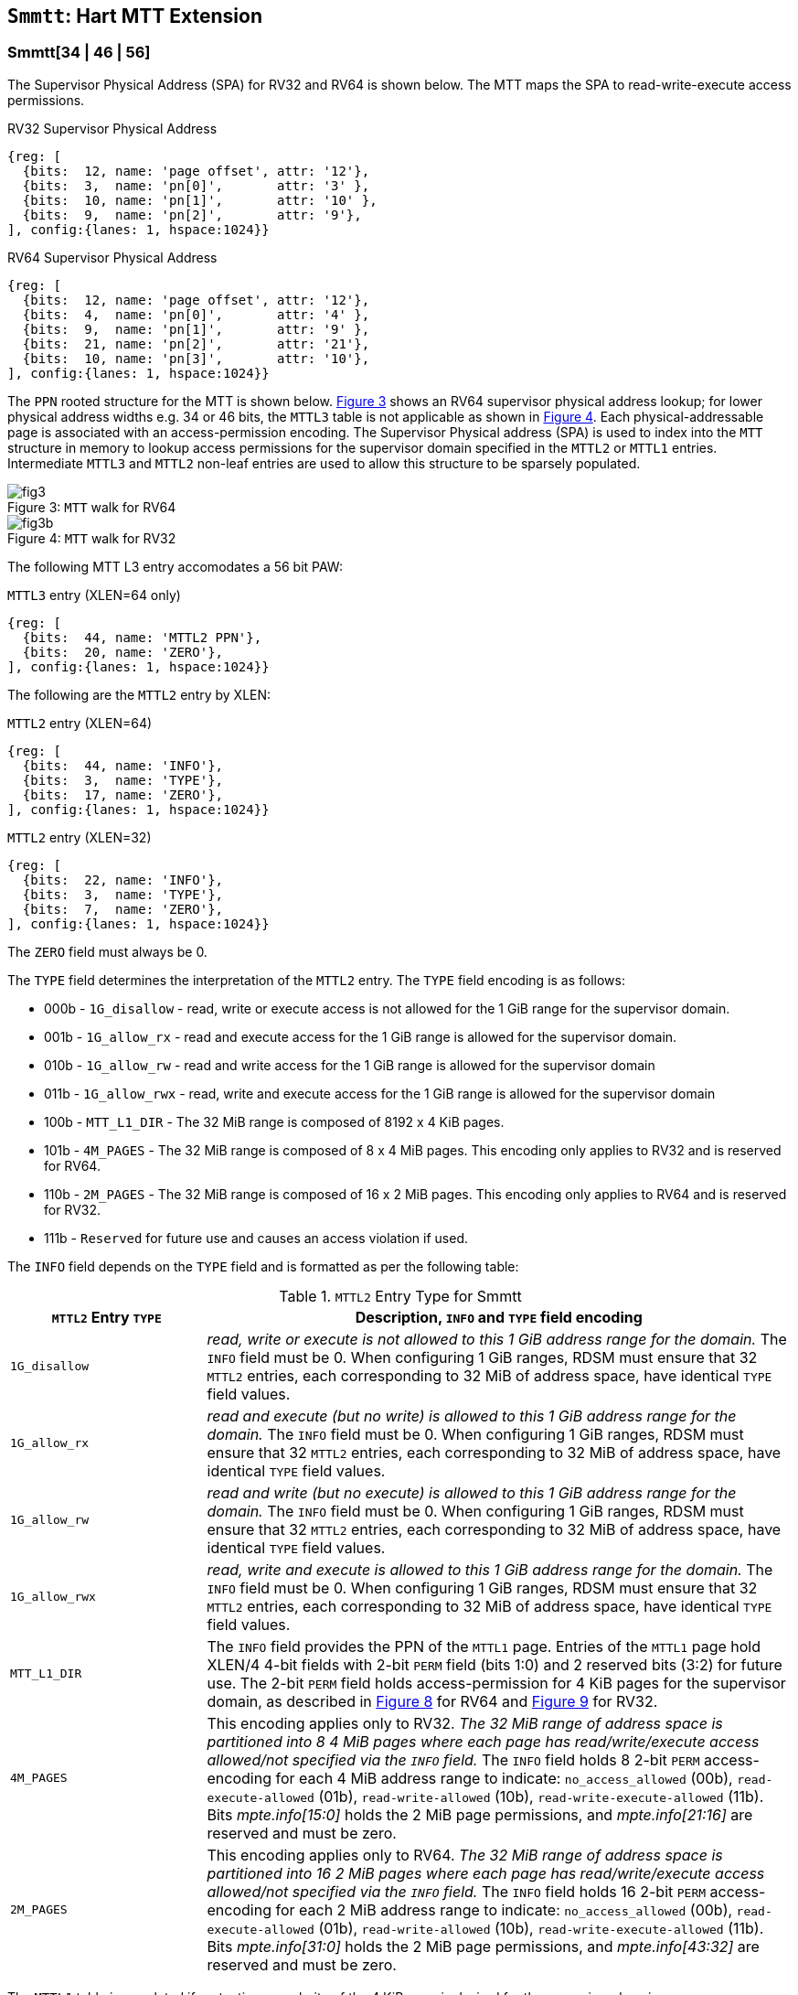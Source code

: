 [[chapter4]]
[[Smmtt]]
== `Smmtt`: Hart MTT Extension

[[Smmtt-rw]]
=== Smmtt[34 | 46 | 56]

The Supervisor Physical Address (SPA) for RV32 and RV64 is shown below.
The MTT maps the SPA to read-write-execute access permissions.

[caption="Figure {counter:image}: ", reftext="Figure {image}"]
[title="RV32 Supervisor Physical Address", id=rv32-spa]
[wavedrom, ,svg]
....
{reg: [
  {bits:  12, name: 'page offset', attr: '12'},
  {bits:  3,  name: 'pn[0]',       attr: '3' },
  {bits:  10, name: 'pn[1]',       attr: '10' },
  {bits:  9,  name: 'pn[2]',       attr: '9'},
], config:{lanes: 1, hspace:1024}}
....

[caption="Figure {counter:image}: ", reftext="Figure {image}"]
[title="RV64 Supervisor Physical Address", id=rv64-spa]
[wavedrom, ,svg]
....
{reg: [
  {bits:  12, name: 'page offset', attr: '12'},
  {bits:  4,  name: 'pn[0]',       attr: '4' },
  {bits:  9,  name: 'pn[1]',       attr: '9' },
  {bits:  21, name: 'pn[2]',       attr: '21'},
  {bits:  10, name: 'pn[3]',       attr: '10'},
], config:{lanes: 1, hspace:1024}}
....

The `PPN` rooted structure for the MTT is shown below. <<mtt-map-rv64>>
shows an RV64 supervisor physical address lookup; for lower physical
address widths e.g. 34 or 46 bits, the `MTTL3` table is not applicable as shown
in <<mtt-map-rv32>>. Each physical-addressable page is associated with an
access-permission encoding. The Supervisor Physical address (SPA) is used to
index into the `MTT` structure in memory to lookup access permissions for the
supervisor domain specified in the `MTTL2` or `MTTL1` entries. Intermediate
`MTTL3` and `MTTL2` non-leaf entries are used to allow this structure to be
sparsely populated.

[caption="Figure {counter:image}: ", reftext="Figure {image}"]
[title= "`MTT` walk for RV64", id=mtt-map-rv64]
image::images/fig3.png[]

[caption="Figure {counter:image}: ", reftext="Figure {image}"]
[title= "`MTT` walk for RV32", id=mtt-map-rv32]
image::images/fig3b.png[]

The following MTT L3 entry accomodates a 56 bit PAW:

[caption="Figure {counter:image}: ", reftext="Figure {image}"]
[title="`MTTL3` entry (XLEN=64 only)"]
[wavedrom, ,svg]
....
{reg: [
  {bits:  44, name: 'MTTL2 PPN'},
  {bits:  20, name: 'ZERO'},
], config:{lanes: 1, hspace:1024}}
....

The following are the `MTTL2` entry by XLEN:

[caption="Figure {counter:image}: ", reftext="Figure {image}"]
[title="`MTTL2` entry (XLEN=64)"]
[wavedrom, ,svg]
....
{reg: [
  {bits:  44, name: 'INFO'},
  {bits:  3,  name: 'TYPE'},
  {bits:  17, name: 'ZERO'},
], config:{lanes: 1, hspace:1024}}
....

[caption="Figure {counter:image}: ", reftext="Figure {image}"]
[title="`MTTL2` entry (XLEN=32)"]
[wavedrom, ,svg]
....
{reg: [
  {bits:  22, name: 'INFO'},
  {bits:  3,  name: 'TYPE'},
  {bits:  7,  name: 'ZERO'},
], config:{lanes: 1, hspace:1024}}
....

The `ZERO` field must always be 0.

The `TYPE` field determines the interpretation of the `MTTL2` entry. The
`TYPE` field encoding is as follows:

* 000b - `1G_disallow` - read, write or execute access is not allowed for the
          1 GiB range for the supervisor domain.
* 001b - `1G_allow_rx` - read and execute access for the 1 GiB range is allowed
          for the supervisor domain.
* 010b - `1G_allow_rw` - read and write access for the 1 GiB range is allowed
          for the supervisor domain
* 011b - `1G_allow_rwx` - read, write and execute access for the 1 GiB range is
          allowed for the supervisor domain
* 100b - `MTT_L1_DIR` - The 32 MiB range is composed of 8192 x 4 KiB pages.
* 101b - `4M_PAGES` - The 32 MiB range is composed of 8 x 4 MiB pages. This
          encoding only applies to RV32 and is reserved for RV64.
* 110b - `2M_PAGES` - The 32 MiB range is composed of 16 x 2 MiB pages. This
          encoding only applies to RV64 and is reserved for RV32.
* 111b - `Reserved` for future use and causes an access violation if used.

The `INFO` field depends on the `TYPE` field and is formatted as per the
following table:

[[Smmtt-rw-l2-encoding]]
.`MTTL2` Entry Type for Smmtt
[width="100%",cols="25%,75%",options="header",]
|===
|*`MTTL2` Entry `TYPE`* |*Description, `INFO` and `TYPE` field encoding*
|`1G_disallow` a|
_read, write or execute is not allowed to this 1 GiB address range for the
domain._ The `INFO` field must be 0. When configuring 1 GiB ranges, RDSM must
ensure that 32 `MTTL2` entries, each corresponding to 32 MiB of address space,
have identical `TYPE` field values.

|`1G_allow_rx` a|
_read and execute (but no write) is allowed to this 1 GiB address range for the
domain._ The `INFO` field must be 0. When configuring 1 GiB ranges, RDSM must
ensure that 32 `MTTL2` entries, each corresponding to 32 MiB of address space,
have identical `TYPE` field values.

|`1G_allow_rw` a|
_read and write (but no execute) is allowed to this 1 GiB address range for the
domain._ The `INFO` field must be 0. When configuring 1 GiB ranges, RDSM must
ensure that 32 `MTTL2` entries, each corresponding to 32 MiB of address space,
have identical `TYPE` field values.

|`1G_allow_rwx` a|
_read, write and execute is allowed to this 1 GiB address range for the domain._
The `INFO` field must be 0. When configuring 1 GiB ranges, RDSM must ensure that
32 `MTTL2` entries, each corresponding to 32 MiB of address space, have
identical `TYPE` field values.

|`MTT_L1_DIR` a|
The `INFO` field provides the PPN of the `MTTL1` page. Entries of the `MTTL1`
page hold XLEN/4 4-bit fields with 2-bit `PERM` field (bits 1:0) and 2 reserved
bits (3:2) for future use. The 2-bit `PERM` field holds access-permission
for 4 KiB pages for the supervisor domain, as described in <<mtt-l1-rv64>> for
RV64 and <<mtt-l1-rv32>> for RV32.

|`4M_PAGES` a|
This encoding applies only to RV32.
_The 32 MiB range of address space is partitioned into 8 4 MiB pages where each
page has read/write/execute access allowed/not specified via the `INFO` field._
The `INFO` field holds 8 2-bit `PERM` access-encoding for each 4 MiB address
range to indicate: `no_access_allowed` (00b), `read-execute-allowed` (01b),
`read-write-allowed` (10b), `read-write-execute-allowed` (11b). Bits
_mpte.info[15:0]_ holds the 2 MiB page permissions, and _mpte.info[21:16]_ are
reserved and must be zero.

|`2M_PAGES` a|
This encoding applies only to RV64.
_The 32 MiB range of address space is partitioned into 16 2 MiB pages where each
page has read/write/execute access allowed/not specified via the `INFO` field._
The `INFO` field holds 16 2-bit `PERM` access-encoding for each 2 MiB address
range to indicate: `no_access_allowed` (00b), `read-execute-allowed` (01b),
`read-write-allowed` (10b), `read-write-execute-allowed` (11b). Bits
_mpte.info[31:0]_ holds the 2 MiB page permissions, and _mpte.info[43:32]_ are
reserved and must be zero.
|===

The `MTTL1` table is populated if protection granularity of the 4 KiB page is
desired for the supervisor domain.

The `MTTL1` entry is XLEN wide and holds XLEN/4 number of 4-bit fields where
each field specifies 2-bit access-permissions for a 4 KiB page (with 2 bits
reserved for future uses). The entry is selected by page.pn[1], and the 4-bit
field in the entry is selected using page.pn[0], with lsb bits 1:0 holding the
access-permission encoding. See <<mtt-l1-rv64>> for XLEN = 64 and
<<mtt-l1-rv32>> for XLEN = 32. Thus, there are 2 `PERM` bits for each 4 KiB
page. The encoding of `PERM` is as follows:

[[Smmtt-rw-l1-encoding]]
.`MTTL1` Entry permission encoding
[width="100%",cols="25%,75%",options="header",]
|===
|*`MTTL1` Access-permission encoding* |*Description*
|00b a|
The entry specifies access to the 4 KiB address space is *not allowed* for the
domain.
|01b a|
The entry specifies *read* and *execute* (but *no write*) access is allowed
to the 4 KiB address space for the domain.
|10b a|
The entry specifies *read* and *write* (but *no execute*) access is allowed
to the 4 KiB address space for the domain.
|11b a|
The entry specifies *read*, *write* and *execute* access is allowed to the 4 KiB
address space for the domain.
|===

[caption="Figure {counter:image}: ", reftext="Figure {image}"]
[title="`MTTL1` entry (XLEN=64)", id=mtt-l1-rv64]
[wavedrom, ,svg]
....
{reg: [
  {bits:  2, name: 'PERM'},
  {bits:  2, name: 'resv'},
  {bits:  56, name: '...'},
  {bits:  2, name: 'PERM'},
  {bits:  2, name: 'resv'},
], config:{lanes: 1, hspace:1024}}
....

[caption="Figure {counter:image}: ", reftext="Figure {image}"]
[title="`MTTL1` entry (XLEN=32)", id=mtt-l1-rv32]
[wavedrom, ,svg]
....
{reg: [
  {bits:  2, name: 'PERM'},
  {bits:  2, name: 'resv'},
  {bits:  24, name: '...'},
  {bits:  2, name: 'PERM'},
  {bits:  2, name: 'resv'},
], config:{lanes: 1, hspace:1024}}
....

=== MTT access permissions lookup process

MTT access-permissions for a physical address PA in the context of a
supervisor domain is ascertained as follows:

1. Let _a_ be `mttp.ppn` x PAGESIZE, and let _i_ = LEVELS, where for mode
`Smmtt34`, LEVELS = 2 and for `Smmtt[46 | 56]`, LEVELS = 3; PAGESIZE
is 2^12^; MTT_PTE_SIZE = 8 bytes (for RV32, MTT_PTE_SIZE = 4 bytes). The `mttp`
register must be active, i.e., the effective privilege mode must not be M-mode.

2. Let _mpte_ be the value of the `MTT` table entry at address _a_ + _pa.pn[i]_
 x MTE_PTE_SIZE. If accessing _mpte_ violates a PMA or PMP check, raise
an access-fault exception corresponding to the original access type.

3. If any bits or encodings that are reserved for future standard use are
set within _mpte_, stop and raise an access-fault exception corresponding to
the original access type.

4. Otherwise, the _mpte_ is valid. If (_i_=1) or (_i_=2 and _mpte.type_ is not
`MTT_L1_DIR`), go to step 5. Otherwise, the _mpte_ is a pointer to the next
level of the `MTT`. Let _i_ = _i_-1. Let _a_ = _mpte.ppn_ x PAGESIZE and go to
step 2. Note that when _mpte.type_ = `MTT_L1_DIR`, the _mpte.ppn_ is the value
of the _mpte.info_ field.

5. A leaf _mpte_ has been found. If any bits or encodings within _mpte.type_
and _mpte.info_ that are reserved for future standard use, per
<<Smmtt-rw-l2-encoding>>, are set within _mpte_, stop and raise an access-fault
exception corresponding to the access type.

6. The _mpte_ is a valid leaf _mpte_. Fetch the access-permissions for the
physical address per the steps described below:

* if _i_=2, and the _mpte.type_ field directly specifies the access-permissions
for 1 GiB page regions (via 32 MTTL2 entries with identical _mpte.type_ values -
see <<Smmtt-rw-l2-encoding>>); go to step 7, else

* if _i_=2, and for XLEN = 64 and the _mpte.type_ field value `2M_PAGES`, the
_mpte.info_[31:0] field contains 16 entries of 2-bit access-permission encodings
for 16 2 MiB address regions; For XLEN=32 and _mpte.type_ field value of
`4M_PAGES`, the _mpte.info_[16:0] field contains 8 entries of 2-bit
access-permission encodings for 8 4 MiB regions - see <<Smmtt-rw-l2-encoding>>;
go to step 7, else

* if _i_=1, the _mpte_ contains XLEN/4 4-bit entries that hold access-permission
encodings for 4 KiB pages. The entry is selected by _pa.pn[0]_. The least
significant 2 bits of each entry specify the access-permission encoding for the
_pa_. The encodings are specified in <<Smmtt-rw-l1-encoding>>.

7. Determine if the requested physical memory access is allowed per the
access-permissions. If access is not permitted, stop and raise an access-fault
exception corresponding to the original access type.

8. The access is allowed per the `MTT` lookup.

All implicit accesses to the memory tracking table data structures in
this algorithm are performed using width MTE_PTE_SIZE.

[NOTE]
====
MTT access-permissions can only further restrict access, and never grant
read, write or execute permission denied by 1st-stage or G-stage translations.
====

=== Access Enforcement and Fault Reporting

As shown in <<mtt-lookup>>, and described in the MTT lookup process,
MTT lookup composes with, but does not require,
page-based virtual memory (MMU, IOMMU) and physical memory protection mechanisms
(PMP, Smepmp, IOPMP). When paging is enabled, instructions that access virtual
memory may result in multiple physical-memory accesses, including (implicit
S-mode) accesses to the page tables. MTT checks also apply to these implicit
S-mode accesses - those accesses will be treated as reads for translation and as
writes when A/D bits are updated in page table entries when `Svadu` is
implemented.

MTT is checked for all accesses to physical memory, unless the effective privilege
mode is M, including accesses that have undergone virtual to physical memory
translation, but excluding MTT structure accesses. Data accesses in M-mode
when the MPRV bit in mstatus is set and the MPP field in mstatus contains S
or U are subject to MTT checks. MTT structure accesses are to be treated
as implicit M-mode accesses and are subject to PMP/Smepmp and
IOPMP checks. The MTT checker indexes the MTT using the
physical address of the access to lookup and enforce the access permissions.
A mismatch of the access type and the access permissions specified in the
MTT entry that applies to the accessed region is reported as a trap to the
RDSM which may report it to a supervisor domain. To enable composing
with Sv modes, the MTT supports configuration at supported architectural
page sizes. MTT violations manifest as instruction, load, or store access-fault
exceptions. The exception conditions for MTT are checked when the access
to memory is performed.

=== Caching of MTT and Supervisor Domain Fence Instruction

<<mfence-spa>> describes the canonical behavior of the `MFENCE.SPA` instruction
to invalidate cached access-permissions for all supervisor domains, a specific
supervisor domain, or a specific physical address for a supervisor domain.

<<minval-spa>> implemented with `Sinval` describes a finer granular invalidation
of access-permission caches.

When `Smmtt` is implemented, an `MTT` structure is used to specify
access-permissions for physical memory for a supervisor domain, the `MTT`
settings for the resulting physical address (after any address translation) may
be checked (and possibly cached) at any point between the address translation
and the explicit memory access. Therefore, when the `MTT` settings
are modified, `M-mode` software must synchronize the cached `MTT` state with the
virtual memory system and any `PMP`, `MTT` or address-translation caches, as
described via <<mfence-spa>> or in a batched manner via <<minval-spa>>.

When used with the `MTT`, the `MFENCE.SPA` is used to synchronize updates to
in-memory MTT structures with current execution. `MFENCE.SPA` in this case,
applies only to the memory tracking table data structures controlled by the
CSR `mttp`. Executing a `MFENCE.SPA` guarantees that any previous stores already
visible to the current hart are ordered before all implicit reads by that hart
done for the `MTT` for non- `M-mode` instructions that follow the `MFENCE.SPA`.

When `MINVAL.SPA` is used, access-permission cache synchronization may be
batch optimized via the use of the sequence `SFENCE.W.INVAL`, `MINVAL.SPA` and
`SFENCE.INVAL.IR`.

[NOTE]
====
MTT lookups that began while `mttp` was active are not required to complete or
terminate when `mttp` is no longer active, unless a `MFENCE.SPA` instruction
matches the `SDID` (and optionally, `PADDR`) is executed. The `MFENCE.SPA`
instruction must be used to ensure that updates to the `MTT` data structures are
observed by subsequent implicit reads to those structures by a hart.
====

If `mttp.MODE` is changed for a given SDID, a `MFENCE.SPA` with rs1=x0 and rs2
set either to x0 or the given SDID, must be executed to order subsequent PA
access checks with the `MODE` change, even if the old or new `MODE` is `Bare`.

